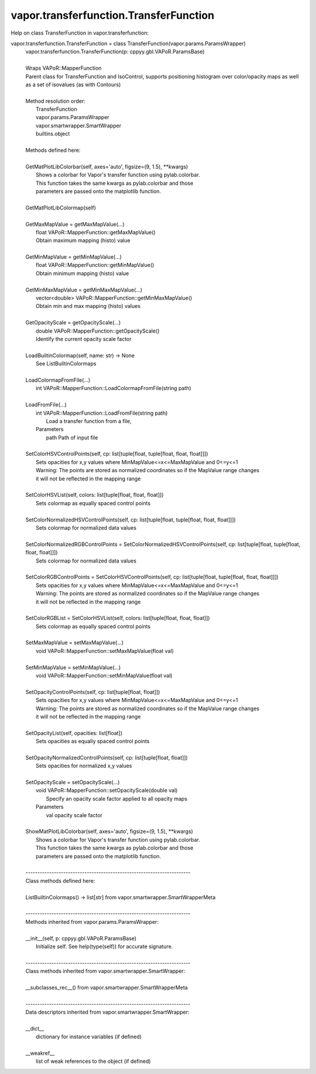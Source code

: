 .. _vapor.transferfunction.TransferFunction:


vapor.transferfunction.TransferFunction
---------------------------------------


Help on class TransferFunction in vapor.transferfunction:

vapor.transferfunction.TransferFunction = class TransferFunction(vapor.params.ParamsWrapper)
 |  vapor.transferfunction.TransferFunction(p: cppyy.gbl.VAPoR.ParamsBase)
 |  
 |  Wraps VAPoR::MapperFunction
 |  Parent class for TransferFunction and IsoControl, supports positioning histogram over color/opacity maps as well as a set of isovalues (as with Contours)
 |  
 |  Method resolution order:
 |      TransferFunction
 |      vapor.params.ParamsWrapper
 |      vapor.smartwrapper.SmartWrapper
 |      builtins.object
 |  
 |  Methods defined here:
 |  
 |  GetMatPlotLibColorbar(self, axes='auto', figsize=(9, 1.5), **kwargs)
 |      Shows a colorbar for Vapor's transfer function using pylab.colorbar.
 |      This function takes the same kwargs as pylab.colorbar and those
 |      parameters are passed onto the matplotlib function.
 |  
 |  GetMatPlotLibColormap(self)
 |  
 |  GetMaxMapValue = getMaxMapValue(...)
 |      float VAPoR::MapperFunction::getMaxMapValue()
 |      Obtain maximum mapping (histo) value
 |  
 |  GetMinMapValue = getMinMapValue(...)
 |      float VAPoR::MapperFunction::getMinMapValue()
 |      Obtain minimum mapping (histo) value
 |  
 |  GetMinMaxMapValue = getMinMaxMapValue(...)
 |      vector<double> VAPoR::MapperFunction::getMinMaxMapValue()
 |      Obtain min and max mapping (histo) values
 |  
 |  GetOpacityScale = getOpacityScale(...)
 |      double VAPoR::MapperFunction::getOpacityScale()
 |      Identify the current opacity scale factor
 |  
 |  LoadBuiltinColormap(self, name: str) -> None
 |      See ListBuiltinColormaps
 |  
 |  LoadColormapFromFile(...)
 |      int VAPoR::MapperFunction::LoadColormapFromFile(string path)
 |  
 |  LoadFromFile(...)
 |      int VAPoR::MapperFunction::LoadFromFile(string path)
 |          Load a transfer function from a file,
 |      Parameters
 |          path Path of input file
 |  
 |  SetColorHSVControlPoints(self, cp: list[tuple[float, tuple[float, float, float]]])
 |      Sets opacities for x,y values where MinMapValue<=x<=MaxMapValue and 0<=y<=1
 |      Warning: The points are stored as normalized coordinates so if the MapValue range changes
 |      it will not be reflected in the mapping range
 |  
 |  SetColorHSVList(self, colors: list[tuple[float, float, float]])
 |      Sets colormap as equally spaced control points
 |  
 |  SetColorNormalizedHSVControlPoints(self, cp: list[tuple[float, tuple[float, float, float]]])
 |      Sets colormap for normalized data values
 |  
 |  SetColorNormalizedRGBControlPoints = SetColorNormalizedHSVControlPoints(self, cp: list[tuple[float, tuple[float, float, float]]])
 |      Sets colormap for normalized data values
 |  
 |  SetColorRGBControlPoints = SetColorHSVControlPoints(self, cp: list[tuple[float, tuple[float, float, float]]])
 |      Sets opacities for x,y values where MinMapValue<=x<=MaxMapValue and 0<=y<=1
 |      Warning: The points are stored as normalized coordinates so if the MapValue range changes
 |      it will not be reflected in the mapping range
 |  
 |  SetColorRGBList = SetColorHSVList(self, colors: list[tuple[float, float, float]])
 |      Sets colormap as equally spaced control points
 |  
 |  SetMaxMapValue = setMaxMapValue(...)
 |      void VAPoR::MapperFunction::setMaxMapValue(float val)
 |  
 |  SetMinMapValue = setMinMapValue(...)
 |      void VAPoR::MapperFunction::setMinMapValue(float val)
 |  
 |  SetOpacityControlPoints(self, cp: list[tuple[float, float]])
 |      Sets opacities for x,y values where MinMapValue<=x<=MaxMapValue and 0<=y<=1
 |      Warning: The points are stored as normalized coordinates so if the MapValue range changes
 |      it will not be reflected in the mapping range
 |  
 |  SetOpacityList(self, opacities: list[float])
 |      Sets opacities as equally spaced control points
 |  
 |  SetOpacityNormalizedControlPoints(self, cp: list[tuple[float, float]])
 |      Sets opacities for normalized x,y values
 |  
 |  SetOpacityScale = setOpacityScale(...)
 |      void VAPoR::MapperFunction::setOpacityScale(double val)
 |          Specify an opacity scale factor applied to all opacity maps
 |      Parameters
 |          val opacity scale factor
 |  
 |  ShowMatPlotLibColorbar(self, axes='auto', figsize=(9, 1.5), **kwargs)
 |      Shows a colorbar for Vapor's transfer function using pylab.colorbar.
 |      This function takes the same kwargs as pylab.colorbar and those
 |      parameters are passed onto the matplotlib function.
 |  
 |  ----------------------------------------------------------------------
 |  Class methods defined here:
 |  
 |  ListBuiltinColormaps() -> list[str] from vapor.smartwrapper.SmartWrapperMeta
 |  
 |  ----------------------------------------------------------------------
 |  Methods inherited from vapor.params.ParamsWrapper:
 |  
 |  __init__(self, p: cppyy.gbl.VAPoR.ParamsBase)
 |      Initialize self.  See help(type(self)) for accurate signature.
 |  
 |  ----------------------------------------------------------------------
 |  Class methods inherited from vapor.smartwrapper.SmartWrapper:
 |  
 |  __subclasses_rec__() from vapor.smartwrapper.SmartWrapperMeta
 |  
 |  ----------------------------------------------------------------------
 |  Data descriptors inherited from vapor.smartwrapper.SmartWrapper:
 |  
 |  __dict__
 |      dictionary for instance variables (if defined)
 |  
 |  __weakref__
 |      list of weak references to the object (if defined)

